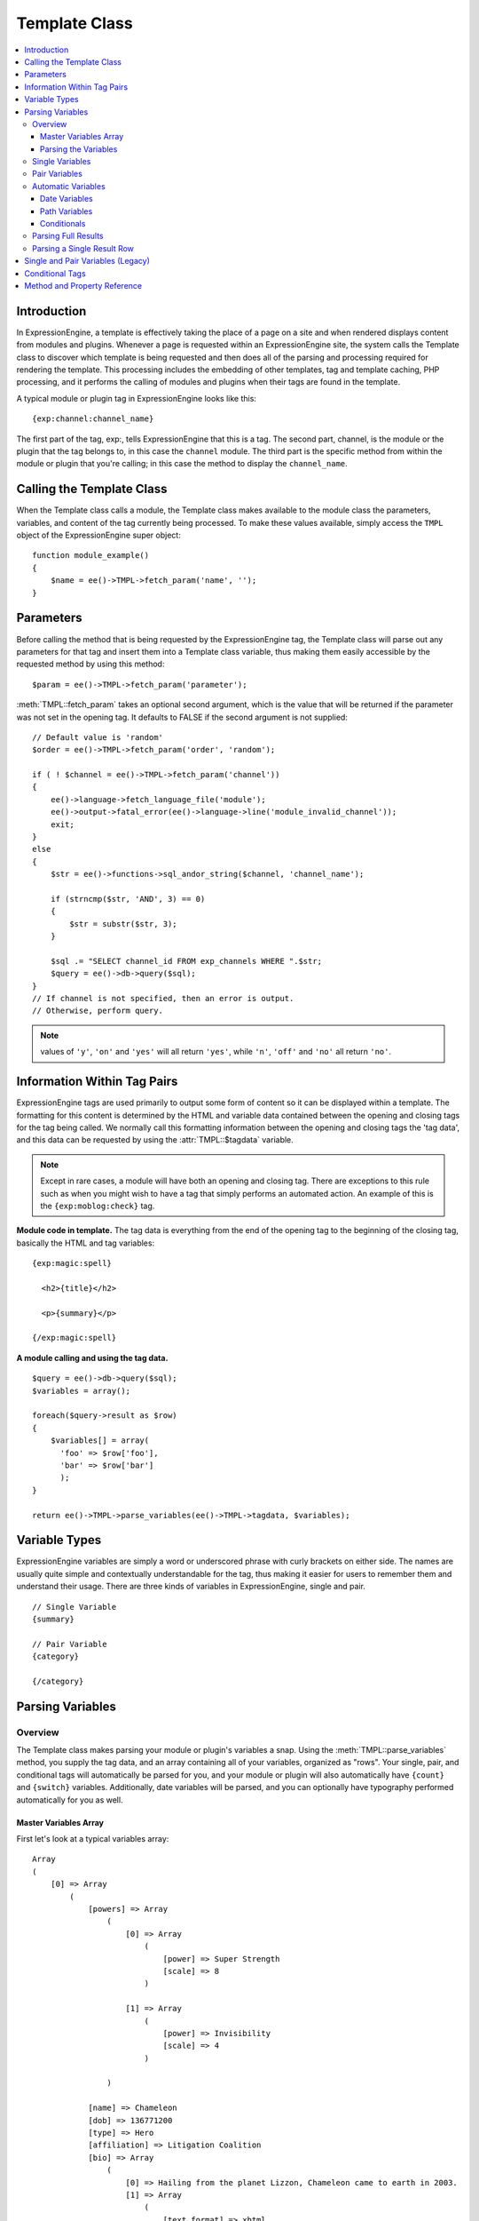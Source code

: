 Template Class
==============

.. contents::
  :local:

.. highlight:: php

Introduction
------------

In ExpressionEngine, a template is effectively taking the place of a
page on a site and when rendered displays content from modules and
plugins. Whenever a page is requested within an ExpressionEngine site,
the system calls the Template class to discover which template is being
requested and then does all of the parsing and processing required for
rendering the template. This processing includes the embedding of other
templates, tag and template caching, PHP processing, and it performs the
calling of modules and plugins when their tags are found in the
template.

A typical module or plugin tag in ExpressionEngine looks like this::

  {exp:channel:channel_name}

The first part of the tag, exp:, tells ExpressionEngine that this is a
tag. The second part, channel, is the module or the plugin that the tag
belongs to, in this case the ``channel`` module. The third part is the
specific method from within the module or plugin that you're calling; in
this case the method to display the ``channel_name``.

Calling the Template Class
--------------------------

.. class:: TMPL

  When the Template class calls a module, the Template class makes
  available to the module class the parameters, variables, and content
  of the tag currently being processed. To make these values available,
  simply access the ``TMPL`` object of the ExpressionEngine super
  object::

    function module_example()
    {
        $name = ee()->TMPL->fetch_param('name', '');
    }

Parameters
----------

Before calling the method that is being requested by the
ExpressionEngine tag, the Template class will parse out any parameters
for that tag and insert them into a Template class variable, thus making
them easily accessible by the requested method by using this method::

  $param = ee()->TMPL->fetch_param('parameter');

:meth:`TMPL::fetch_param` takes an optional second argument, which is
the value that will be returned if the parameter was not set in the
opening tag. It defaults to FALSE if the second argument is not
supplied::

  // Default value is 'random'
  $order = ee()->TMPL->fetch_param('order', 'random');

  if ( ! $channel = ee()->TMPL->fetch_param('channel'))
  {
      ee()->language->fetch_language_file('module');
      ee()->output->fatal_error(ee()->language->line('module_invalid_channel'));
      exit;
  }
  else
  {
      $str = ee()->functions->sql_andor_string($channel, 'channel_name');

      if (strncmp($str, 'AND', 3) == 0)
      {
          $str = substr($str, 3);
      }

      $sql .= "SELECT channel_id FROM exp_channels WHERE ".$str;
      $query = ee()->db->query($sql);
  }
  // If channel is not specified, then an error is output.
  // Otherwise, perform query.

.. note:: values of ``'y'``, ``'on'`` and ``'yes'`` will all return
  ``'yes'``, while ``'n'``, ``'off'`` and ``'no'`` all return
  ``'no'``.


Information Within Tag Pairs
----------------------------

ExpressionEngine tags are used primarily to output some form of
content so it can be displayed within a template. The formatting for
this content is determined by the HTML and variable data contained
between the opening and closing tags for the tag being called. We
normally call this formatting information between the opening and
closing tags the 'tag data', and this data can be requested by using
the :attr:`TMPL::$tagdata` variable.

.. note:: Except in rare cases, a module will have both an opening and
  closing tag. There are exceptions to this rule such as when you
  might wish to have a tag that simply performs an automated action.
  An example of this is the ``{exp:moblog:check}`` tag.

**Module code in template.** The tag data is everything from the end
of the opening tag to the beginning of the closing tag, basically the
HTML and tag variables::

  {exp:magic:spell}

    <h2>{title}</h2>

    <p>{summary}</p>

  {/exp:magic:spell}

**A module calling and using the tag data.** ::

  $query = ee()->db->query($sql);
  $variables = array();

  foreach($query->result as $row)
  {
      $variables[] = array(
        'foo' => $row['foo'],
        'bar' => $row['bar']
        );
  }

  return ee()->TMPL->parse_variables(ee()->TMPL->tagdata, $variables);

Variable Types
--------------

ExpressionEngine variables are simply a word or underscored phrase with
curly brackets on either side. The names are usually quite simple and
contextually understandable for the tag, thus making it easier for users
to remember them and understand their usage. There are three kinds of
variables in ExpressionEngine, single and pair. ::

  // Single Variable
  {summary}

  // Pair Variable
  {category}

  {/category}

Parsing Variables
-----------------

Overview
~~~~~~~~

The Template class makes parsing your module or plugin's variables a
snap. Using the :meth:`TMPL::parse_variables` method, you supply the tag
data, and an array containing all of your variables, organized as
"rows". Your single, pair, and conditional tags will automatically
be parsed for you, and your module or plugin will also automatically
have ``{count}`` and ``{switch}`` variables. Additionally, date
variables will be parsed, and you can optionally have typography
performed automatically for you as well.

Master Variables Array
^^^^^^^^^^^^^^^^^^^^^^

First let's look at a typical variables array::

  Array
  (
      [0] => Array
          (
              [powers] => Array
                  (
                      [0] => Array
                          (
                              [power] => Super Strength
                              [scale] => 8
                          )

                      [1] => Array
                          (
                              [power] => Invisibility
                              [scale] => 4
                          )

                  )

              [name] => Chameleon
              [dob] => 136771200
              [type] => Hero
              [affiliation] => Litigation Coalition
              [bio] => Array
                  (
                      [0] => Hailing from the planet Lizzon, Chameleon came to earth in 2003.
                      [1] => Array
                          (
                              [text_format] => xhtml
                              [html_format] => all
                          )

                  )

          )

      [1] => Array
          (
              [powers] => Array
                  (
                      [0] => Array
                          (
                              [power] => Poisonous Breath
                              [scale] => 5
                          )

                      [1] => Array
                          (
                              [power] => Wealth
                              [scale] => 7
                          )

                  )

              [name] => Stinkor
              [dob] => -58924800
              [type] => Villain
              [affiliation] => N.E.S.T.
              [bio] => Array
                  (
                      [0] => As a child, Stinkor was teased for his bad breath. When he realized that it was more than bad...noxious even, he turned to a life of crime, robbing banks by knocking out the guards by saying "Hello" in their face.
                      [1] => Array
                          (
                              [text_format] => xhtml
                              [html_format] => all
                          )

                  )

          )

  )

Looking at this example, we see two "rows" of results. Each "row"
contains a pair variable, ``'powers'``, which itself has multiple rows
with some single variables, ``'power'`` and ``'scale'``. Next we have
the single variables ``'name'``, ``'dob'``, ``'type'``,
``'affiliation'``, and ``'bio'``. We can tell by looking that ``'dob'``
is a date field, in this case date of birth. The ``'bio'`` field, though
a single variable is also an array, containing the contents and
typography formatting instructions, but more on that later. Let's look
at a typical way that this array would have been created in an add-on's
code. ::

  $variables = array();

  foreach ($query->result as $row)
  {
      $powers = array()

      foreach ($unserialize($row['powers']) as $power)
      {
          $powers[] = array('power' => $power['name'], 'scale' => $power['scale']);
      }

      $variable_row = array(
          'powers'  => $powers,
          'name'    => $row['name'],
          'dob'   => $row['dob'],
          'type'    => $row['type'],
          'affiliation' => $row['affiliation']
      );

      $type_prefs = array('text_format' => 'xhtml', 'html_format' => 'all');

      $variable_row['bio'] = array($row['bio'], $type_prefs);

      $variables[] = $variable_row;
  }

In the example above, first the pair variable ``$powers`` array is created.
Each "row" of the pair variable is an array of single variables, or even
more pair variables. Then an array is used to hold the data for this
result's row. The simple single variables are added in a simple
``array()`` declaration, but bio, which needed some typography
preferences, is added later as an additional key. Whether you use an
``array()`` declaration, or keys for assignment is entirely up to you,
and will often depend on the needs of your code. At the end of the loop,
we add the entire "row" of data to our master $variables array. That row
is now stored for parsing.

Note that the order in which the variables are given in the array is the
same order they will be parsed in. Because of this precedence, it is
often best to place your pair variable arrays first.

Parsing the Variables
^^^^^^^^^^^^^^^^^^^^^

Now that our master array is fully loaded, we simply send it along with
the tagdata to the :meth:`TMPL::parse_variables` method of the Template
class, which returns the parsed output. ::

  $output = ee()->TMPL->parse_variables(ee()->TMPL->tagdata, $variables);

Assuming that our tagdata is as follows::

  <h1>{name}</h1>
  <ul>
    <li>Date of Birth: {dob format="%d %M, %Y"}</li>
    <li>{type}</li>
    <li>Affiliation: {affiliation}</li>
  </ul>

  <ul>
  {powers}
    <li{if scale > 5} class="great"{/if}>{power} ({scale})</li>
  {/powers}
  </ul>

  {bio}

Our returned output would be::

  <h1>Chameleon</h1>
  <ul>
    <li>Date of Birth: 02 May, 1974</li>
    <li>Hero</li>
    <li>Affiliation: Litigation Coalition</li>
  </ul>

  <ul>
    <li class="great">Super Strength (8)</li>
    <li>Invisibility (4)</li>
  </ul>

  <p>Hailing from the planet Lizzon, Chameleon came to earth in 2003.
  </p>

  <h1>Stinkor</h1>
  <ul>
    <li>Date of Birth: 18 Feb, 1968</li>
    <li>Villain</li>
    <li>Affiliation: N.E.S.T.</li>
  </ul>

  <ul>
    <li>Poisonous Breath (5)</li>
    <li class="great">Wealth (7)</li>
  </ul>

  <p>As a child, Stinkor was teased for his bad breath.  When he realized that it was more than bad…noxious even, he turned to a life of crime, robbing banks by knocking out the guards by saying "Hello" in their face.
  </p>

The following subsections break down the procedures in detail.

Single Variables
~~~~~~~~~~~~~~~~

::

  <h1>{name}</h1>
  <ul>
    <li>Date of Birth: {dob format="%d %M, %Y"}</li>
    <li>{type}</li>
    <li>Affiliation: {affiliation}</li>
  </ul>

Single variables are defined in the array as simple key => value pairs.
::

  $vars = array(
      'name' => 'Stinkor',
      'type' => 'Villain',
      'dob' => -58924800,
      'affiliation' => 'N.E.S.T.'
      );

Additionally, you can have Typography automatically performed on single
variables, by sending the variable in the form of an array with two keys
- the first being the content, and the second being an array including
any of the four available standard :doc:`Typography <typography>`
preferences that you wish to override. Sending an empty array will
result in Typography being parsed with the class defaults. ::

  $type_prefs = array(
      'text_format'   => 'markdown',
      'html_format'   => 'all',
      'auto_links'    => 'y',
      'allow_img_url' => 'y'
      );

  $vars['bio'] = array('This is the variable contents', $type_prefs);

Pair Variables
~~~~~~~~~~~~~~

::

  <ul>
  {powers}
    <li>{power} ({scale})</li>
  {/powers}
  </ul>

Pair variables are defined identically to single variables, but
contained in a multidimensional array of "rows" with the pair variable's
name as the key.

::

  $vars['powers'] = array(
        array('power' => 'Poisonous Breath', 'scale' => 5),
        array('power' => 'Wealth', 'scale' => 7),
        array('power' => 'Flying', 'scale' => 6)
        );

Pair variables can automatically make use of ``backspace`` and ``limit``
parameters in their template tags.

Automatic Variables
~~~~~~~~~~~~~~~~~~~

If you are using the :meth:`TMPL::parse_variables` method to handle
variable parsing in your add-on, then your tag will automatically
inherit the ability to use the following variables::

  {count}

The "count" of the output; the iteration of the tag pair loop. ::

  {total_results}

The total number of results, or "rows", that your tag will output. ::

  {switch="one|two|three"}

This variable permits you to rotate through any number of values as the
results are displayed. The first result will use "one", the second will
use "two", the third "three", the fourth "one", and so on.

Date Variables
^^^^^^^^^^^^^^

When the Template Parser encounters a variable that looks like a date
variable (format or timezone parameter, relative modifier), it will
parse the variable using all of the
:doc:`parsing options available </templates/date_variable_formatting>`
to you for date variables, so it is important to send date variables as
UTC/GMT Unix timestamps. Localization will automatically occur according
to the site and logged in user's preferences. ::

  $var['dob'] = 58924800;  // Nov 14, 1971 (UTC/GMT)

Path Variables
^^^^^^^^^^^^^^

Path variables are used to create URLS and may require a unique
indicator be appended to the final url. ::

  {id_path="template_group/template"}

You indicate a path variable in much the same way you pass typography
information, by sending the variable in the form of an array with two
keys. The first key is the value you want appended to the final url. The
second key must be named 'path_variable' and set to ``TRUE``.

::

  $var['id_path'] = array('/25', array('path_variable' => TRUE));

Conditionals
^^^^^^^^^^^^

Your variables will automatically be made available to conditionals. No
special processing is necessary in your add-on to handle conditionals
for variables you send to the parser.

Parsing Full Results
~~~~~~~~~~~~~~~~~~~~

Once you have assembled your master array of result "rows", with each
row containing the single and pair variables that your tag uses, simply
call the :meth:`TMPL::parse_variables` method, providing the tag data,
and the master array. ::

  $str = ee()->TMPL->parse_variables($tagdata, $variables);

Parsing a Single Result Row
~~~~~~~~~~~~~~~~~~~~~~~~~~~

You may also parse the result rows yourself, which could be useful if
for some reason you need to modify the :attr:`TMPL::$tagdata` for each
row based on certain criteria. You can still benefit from the simplified
variable parsing by using :meth:`TMPL::parse_variables_row`, though you
will no longer automatically have ``{count}``, ``{total_results}``, or
``{switch=}`` variables. To include these variables when parsing your
own result rows, you will need to add them yourself.

::

  $count = 0;
  $output = '';

  foreach($query->result as $row)
  {
    $row['count'] = ++$count;
    $row['total_results] = $query->num_rows;

    $output .= ee()->TMPL->parse_variables_row($tagdata, $row);

Single and Pair Variables (Legacy)
----------------------------------

Before calling the module for the ExpressionEngine tag, the Template
class parses out all of the variables contain in the tag's data and puts
them into arrays which are Template class variables. This allows the
module to have a list of all the single, pair, and conditional tags
that it needs to replace with content.

Single variables output a single piece of content, and in the module's
code these variables are usually handled by doing a simple find and
replace, where the outputted content is replacing the variable. The
Template class array for single variables is :attr:`TMPL::$var_single`,
where the keys are the variable's name and the values are the full
variable contents including any formatting parameters. For dates using
``format="%Y %m %d"``, only the formatting string is assigned to the
array value. The Template class also provides a method,
:meth:`TMPL::swap_var_single`, for performing the find and replace,
making sure that the variable is replaced correctly in the template. ::

  foreach (ee()->TMPL->var_single as $key => $val)
  {
      if ($key == "spell_name")
      {
          $tagdata = ee()->TMPL->swap_var_single($val, $row['spell_name'], $tagdata);
      }

      if (strncmp($key, "spell_date", 10) == 0)
      {
          $date = ee()->localize->format_date($val, $row['spell_date']);

          $tagdata = ee()->TMPL->swap_var_single($key, $date, $tagdata);
      }
  }

Pair variables are a bit more complicated since they are often used for
performing a loop within the tag data when there are multiple pieces of
content of a similar type. A good example of this is the channel module
where an entry might have multiple categories. ::

  {exp:channel:entries}

  <ul>
  {categories}
  <li>{category_name}</li>
  {/categories}
  </ul>

  {exp:channel:entries}

The Template class variable containing the variable pairs in the tag
data is :attr:`TMPL::$var_pair`, which is an array where the keys are
the contents of the pair variable's opening tag and the values are an
array containing any parameters for the pair variable. Since the
:attr:`TMPL::$var_pair` variable does not contain the content of the
variable pair, you will have to search the template for it yourself
using a ``preg_match()`` (or possibly a ``preg_match_all()``, if you
believe there could be multiple instances of this variable pair). ::

  foreach (ee()->TMPL->var_pair as $key => $val)
  {
    if (strncmp($key, 'items', 5) == 0)
      {
        $temp = preg_match("/".LD.$key.RD."(.*?)".LD.'\'.SLASH.'items'.RD."/s", ee()->TMPL->tagdata, $matches)

          // Set the display preference
          $nest = (is_array($val) && isset($val['nest'])) ? $val['nest'] : 'no';

          if ($nest == 'yes')
          {
            $temp = $this->nested_items($this->items, $temp);
          }
          else
          {
            $temp = $this->linear_items($this->items, $temp);
          }
      }
  }

Conditional Tags
----------------

Conditional tags allow scripting to be added to your module's tag
data in order to show data if certain defined criteria are met. The
structure should be a variable being checked against another variable or
value via an operator::

  // Structure
  {if variable comparison-operator value}

  Data between the tags that gets shown if the condition is met.

  {/if}

  // Example
  {if spell_level > 3}

  Advance Magicians Only

  {/if}

There is a great deal more information about possible conditionals in
the :doc:`Conditional Tags
</templates/conditionals>`, so we suggest you give it a quick
look over.

If you are scripting conditional tags in your module, then they
should be done first when processing tag data before any other variables
are parsed. Instead of writing your own conditional parsing routine,
ExpressionEngine allows you to simply give your data to a method that
then takes care of all the work. The data needs to be in the form of an
array where the key is the name of the variable and the value is the
data for that variable.

If you have *short conditionals* that can be evaluated without a
comparison operator (ex: ``{if allow_comments}``), then instead of
sending data you will send a string of either ``'TRUE'`` or ``'FALSE'``
depending on whether that conditional should be evaluated as true or
false. The example belows gives you an idea of how this should work::

  $cond       = $row;   // $row contains query fields and values, ex:  'title' => "First Entry"

  $cond['logged_in']    = (ee()->session->userdata('member_id') == 0) ? 'FALSE' : 'TRUE';
  $cond['logged_out']   = (ee()->session->userdata('member_id') != 0) ? 'FALSE' : 'TRUE';
  $cond['allow_comments']   = (isset($row['allow_comments']) AND $row['allow_comments'] == 'n') ? 'FALSE' : 'TRUE';

  $tagdata = ee()->functions->prep_conditionals($tagdata, $cond);

Once you send your tag data and your array of conditional tags, the
:meth:`Functions::prep_conditionals` method processes the conditionals
so that they can be evaluated by the Template parser.

Method and Property Reference
-----------------------------

.. attr:: tagdata

  String containing the data within the tag you're currently parsing.

.. attr:: var_single

  Array containing single variables within :attr:`TMPL::$tagdata`.

.. attr:: var_pair

  Array containing variable pairs within :attr:`TMPL::$tagdata`.

.. method:: fetch_param($which[, $default = FALSE])

  Fetch the parameter of a template tag.

  :param string $which: Name of the parameter
  :param mixed $default: Default value for parameter
  :returns: Value of the parameter or the default
  :rtype: String

.. method:: parse_variables($tagdata, $variables[, $enable_backspace = TRUE])

  Parse the variables within in a string--usually
  :attr:`TMPL::$tagdata`.

  :param string $tagdata: Tagdata or text to be parsed
  :param array $variables: Array of variables and their data (see
    `Master Variables Array`_ for an example)
  :param boolean $enable_backspace: Optionally disable the ``backspace``
    tag parameter
  :returns: The ``$tagdata`` parsed with ``$variables``
  :rtype: String

.. method:: parse_variables_row($tagdata, $variables[, $solo = TRUE])

  Parses a single row of data instead of letting
  :meth:`TMPL::parse_variables` handle all of the rows for you.

  :param string $tagdata: Tagdata or text to be parsed
  :param array $variables: Array of variables for a single row of data
  :param boolean $solo: Should be set to ``TRUE`` if not being called
    from :meth:`TMPL::parse_variables`--forces some caching
  :returns: The ``$tagdata`` parsed with ``$variables``
  :rtype: String

.. method:: swap_var_single($search, $replace, $source)

  .. deprecated:: 2.0
    Use :meth:`TMPL::parse_variables` or
    :meth:`TMPL::parse_variables_row` instead

  Replace a single variable with a value, a callable method that simply
  plugs into ``str_replace()``.

  :param string $search: Name of the tag without the curly braces
  :param string $replace: Value to put in the tag's place
  :param string $source: String to parse
  :returns: ``$source`` with ``$search`` replaced with ``$replace``
  :rtype: String
